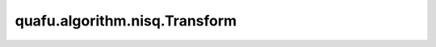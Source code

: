 quafu.algorithm.nisq.Transform
=====================================

.. py:class:: quafu.algorithm.nisq.Transform(operator, n_qubits=None)

    将费米子或者玻色子进行转化的模块。
    `jordan_wigner` , `parity` , `bravyi_kitaev` , `bravyi_kitaev_tree` , `bravyi_kitaev_superfast` 将会把 `FermionOperator` 转换为 `QubitOperator`。 `reversed_jordan_wigner` 将会把 `QubitOperator` 转换为 `FermionOperator` 。

    参数：
        - **operator** (Union[FermionOperator, QubitOperator]) - 需要进行转换的 `FermionOperator` 或 `QubitOperator` 。
        - **n_qubits** (int) - 输入算符的比特数。如果为 ``None`` ， 系统将会自动数出比特数。默认值： ``None``。

    .. py:method:: bravyi_kitaev()

        进行Bravyi-Kitaev变换。

        Bravyi-Kitaev是介于Jordan-Wigner变换和parity变换之间的变换。也就是说，它平衡了占据的局部性和宇称信息，以提高模拟效率。在此方案中，量子比特存储一组 :math:`2^x` 轨道的宇称，其中 :math:`x \ge 0` 。索引 :math:`j` 的量子比特总是存储轨道 :math:`j` 。对于偶数的 :math:`j` ，这是它存储的唯一轨道。但对于奇数的 :math:`j` ，它还存储索引小于 :math:`j` 的一组相邻轨道。
        对于占据态变换，我们遵循公式：

        .. math::

            b_{i} = \sum{[\beta_{n}]_{i,j}} f_{j},

        其中 :math:`\beta_{n}` 是 :math:`N\times N` 维平方矩阵， :math:`N` 是总量子数。量子比特的索引分为三个集合，宇称集、更新集和翻转集。这组量子比特的宇称与索引小于 :math:`j` 的轨道集具有相同的宇称，因此我们将称这组量子比特索引为“宇称集” :math:`j` ，或 :math:`P(j)` 。

        索引为 :math:`j` 的更新集，或 :math:`U(j)` 包含除序号为 :math:`j` 的量子比特会被更新，当轨道 :math:`j` 被占据时。
        索引为 :math:`j` 的翻转集，或 :math:`F(j)` ，包含所有的BravyiKitaev量子比特，这些比特将决定量子比特 :math:`j` 相对于轨道 :math:`j` 来说是否有相同或者相反的宇称。

        请参见论文中的一些详细解释 `The Bravyi-Kitaev transformation for quantum computation of electronic structure <https://doi.org/10.1063/1.4768229>`_。

        本方法基于 `Fermionic quantum computation <https://arxiv.org/abs/quant-ph/0003137>`_ 和 `A New Data Structure for Cumulative Frequency Tables <https://doi.org/10.1002/spe.4380240306>`_ 实现。

        返回：
            QubitOperator，经过 `bravyi_kitaev` 变换的玻色子算符。

    .. py:method:: bravyi_kitaev_superfast()

        作用快速Bravyi-Kitaev变换。
        基于 `Bravyi-Kitaev Superfast simulation of fermions on a quantum computer <https://arxiv.org/abs/1712.00446>`_ 实现。

        请注意，只有如下的厄米共轭算符才能进行转换。

        .. math::

            C + \sum_{p, q} h_{p, q} a^\dagger_p a_q +
                \sum_{p, q, r, s} h_{p, q, r, s} a^\dagger_p a^\dagger_q a_r a_s

        其中 :math:`C` 是一个常数。

        返回：
            QubitOperator，经过快速bravyi_kitaev变换之后的玻色子算符。

    .. py:method:: jordan_wigner()

        应用Jordan-Wigner变换。Jordan-Wigner变换能够保留初始占据数的局域性，并按照如下的形式将费米子转化为玻色子。

        .. math::

            a^\dagger_{j}\rightarrow \sigma^{-}_{j} X \prod_{i=0}^{j-1}\sigma^{Z}_{i}

            a_{j}\rightarrow \sigma^{+}_{j} X \prod_{i=0}^{j-1}\sigma^{Z}_{i},

        其中 :math:`\sigma_{+} = \sigma^{X} + i \sigma^{Y}` 和 :math:`\sigma_{-} = \sigma^{X} - i\sigma^{Y}` 分别是自旋升算符和降算符。

        返回：
            QubitOperator，Jordan-Wigner变换后的量子比特算符。

    .. py:method:: parity()

        应用宇称变换。宇称变换保存初始占据数的非局域性。公式为：

        .. math::

            \left|f_{M-1}, f_{M-2},\cdots, f_0\right> \rightarrow \left|q_{M-1}, q_{M-2},\cdots, q_0\right>,

        其中

        .. math::

            q_{m} = \left|\left(\sum_{i=0}^{m-1}f_{i}\right) mod\ 2 \right>

        该公式可以写成这样，

        .. math::

            p_{i} = \sum{[\pi_{n}]_{i,j}} f_{j},

        其中 :math:`\pi_{n}` 是 :math:`N\times N` 维的方矩阵， :math:`N` 是总量子比特数。运算按照如下等式进行：

        .. math::

            a^\dagger_{j}\rightarrow\frac{1}{2}\left(\prod_{i=j+1}^N
            \left(\sigma_i^X X\right)\right)\left( \sigma^{X}_{j}-i\sigma_j^Y\right) X \sigma^{Z}_{j-1}

            a_{j}\rightarrow\frac{1}{2}\left(\prod_{i=j+1}^N
            \left(\sigma_i^X X\right)\right)\left( \sigma^{X}_{j}+i\sigma_j^Y\right) X \sigma^{Z}_{j-1}

        返回：
            QubitOperator，经过宇称变换后的玻色子算符。

    .. py:method:: reversed_jordan_wigner()

        应用Jordan-Wigner逆变换。

        返回：
            FermionOperator，Jordan-Wigner逆变换后的费米子算符。

    .. py:method:: ternary_tree()

        作用Ternary tree变换。
        基于 `Optimal fermion-to-qubit mapping via ternary trees with applications to reduced quantum states learning <https://arxiv.org/abs/1910.10746>`_ 实现。

        返回：
            QubitOperator，Ternary tree变换后的玻色子算符。
